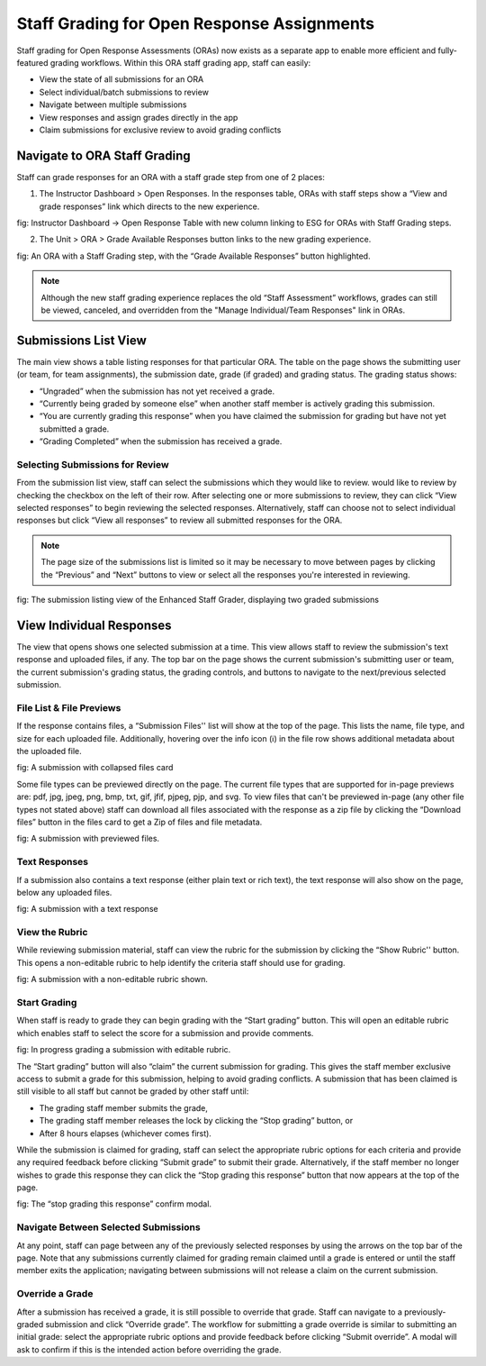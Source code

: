 .. _ORA Staff Grading:

###########################################
Staff Grading for Open Response Assignments
###########################################

Staff grading for Open Response Assessments (ORAs) now exists as a separate app to
enable more efficient and fully-featured grading workflows. Within this ORA staff
grading app, staff can easily:

* View the state of all submissions for an ORA
* Select individual/batch submissions to review
* Navigate between multiple submissions
* View responses and assign grades directly in the app
* Claim submissions for exclusive review to avoid grading conflicts

.. _Navigate to ORA Staff Grading:

*****************************
Navigate to ORA Staff Grading
*****************************

Staff can grade responses for an ORA with a staff grade step from one of 2 places:

1. The Instructor Dashboard > Open Responses. In the responses table, ORAs with staff steps show a “View and grade responses” link which directs to the new experience. 


fig: Instructor Dashboard → Open Response Table  with new column linking to ESG for ORAs with Staff Grading steps.

2. The Unit > ORA > Grade Available Responses button links to the new grading experience.


fig: An ORA with a Staff Grading step, with the “Grade Available Responses” button highlighted.

.. Note:: Although the new staff grading experience replaces the old “Staff Assessment”
    workflows, grades can still be viewed, canceled, and overridden from the "Manage 
    Individual/Team Responses" link in ORAs.

.. _Submissions List View:

*********************
Submissions List View
*********************

The main view shows a table listing responses for that particular ORA. The table on the
page shows the submitting user (or team, for team assignments), the submission date,
grade (if graded) and grading status. The grading status shows:

* “Ungraded” when the submission has not yet received a grade.
* “Currently being graded by someone else” when another staff member is actively grading this submission.
* “You are currently grading this response” when you have claimed the submission for grading but have not yet submitted a grade.
* “Grading Completed” when the submission has received a grade.

================================
Selecting Submissions for Review
================================

From the submission list view, staff can select the submissions which they would like
to review.  would like to review by checking the checkbox on the left of their row.
After selecting one or more submissions to review, they can click “View selected
responses” to begin reviewing the selected responses. Alternatively, staff can choose
not to select individual responses but click “View all responses” to review all
submitted responses for the ORA.

.. Note:: The page size of the submissions list is limited so it may be necessary to
    move between pages by clicking the “Previous” and “Next” buttons to view or select
    all the responses you're interested in reviewing.

fig: The submission listing view of the Enhanced Staff Grader, displaying two graded submissions

.. _View Individual Responses:

*************************
View Individual Responses
*************************

The view that opens shows one selected submission at a time. This view allows staff to
review the submission's text response and uploaded files, if any. The top bar on the
page shows the current submission's submitting user or team, the current submission's
grading status, the grading controls, and buttons to navigate to the next/previous
selected submission.

=========================
File List & File Previews
=========================

If the response contains files, a “Submission Files'' list will show at the top of the
page. This lists the name, file type, and size for each uploaded file. Additionally, 
hovering over the info icon (ℹ) in the file row shows additional metadata about the 
uploaded file.

fig: A submission with collapsed files card

Some file types can be previewed directly on the page. The current file types that are
supported for in-page previews are: pdf, jpg, jpeg, png, bmp, txt, gif, jfif, pjpeg,
pjp, and svg. To view files that can't be previewed in-page (any other file types not
stated above) staff can download all files associated with the response as a zip file
by clicking the “Download files” button in the files card to get a Zip of files and
file metadata.

fig: A submission with previewed files.

==============
Text Responses
==============

If a submission also contains a text response (either plain text or rich text), the
text response will also show on the page, below any uploaded files.

fig: A submission with a text response

===============
View the Rubric
===============

While reviewing submission material, staff can view the rubric for the submission by
clicking the “Show Rubric'' button. This opens a non-editable rubric to help identify
the criteria staff should use for grading.

fig: A submission with a non-editable rubric shown.

=============
Start Grading
=============

When staff is ready to grade they can begin grading with the “Start grading” button.
This will open an editable rubric which enables staff to select the score for a
submission and provide comments. 

fig: In progress grading a submission with editable rubric.

The “Start grading” button will also “claim” the current submission for grading. This
gives the staff member exclusive access to submit a grade for this submission, helping
to avoid grading conflicts. A submission that has been claimed is still visible to all
staff but cannot be graded by other staff until:

* The grading staff member submits the grade,
* The grading staff member releases the lock by clicking the “Stop grading” button, or
* After 8 hours elapses (whichever comes first). 

While the submission is claimed for grading, staff can select the appropriate rubric
options for each criteria and provide any required feedback before clicking “Submit 
grade” to submit their grade. Alternatively, if the staff member no longer wishes to
grade this response they can click the “Stop grading this response” button that now
appears at the top of the page.

fig: The “stop grading this response” confirm modal.

=====================================
Navigate Between Selected Submissions
=====================================

At any point, staff can page between any of the previously selected responses by using
the arrows on the top bar of the page. Note that any submissions currently claimed for
grading remain claimed until a grade is entered or until the staff member exits the
application; navigating between submissions will not release a claim on the current
submission.

================
Override a Grade
================

After a submission has received a grade, it is still possible to override that grade.
Staff can navigate to a previously-graded submission and click “Override grade”. The
workflow for submitting a grade override is similar to submitting an initial grade:
select the appropriate rubric options and provide feedback before clicking “Submit
override”. A modal will ask to confirm if this is the intended action before overriding
the grade.
